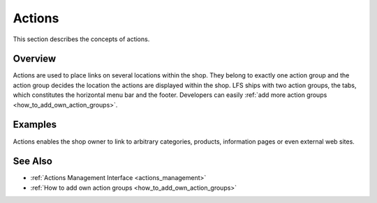 .. index:: Action

.. _actions_concepts:

=======
Actions
=======

This section describes the concepts of actions.

Overview
========

Actions are used to place links on several locations within the shop. They
belong to exactly one action group and the action group decides the location the
actions are displayed within the shop. LFS ships with two action groups, the
tabs, which constitutes the horizontal menu bar and the footer. Developers can
easily :ref:`add more action groups   <how_to_add_own_action_groups>`.

Examples
========

Actions enables the shop owner to link to arbitrary categories, products,
information pages or even external web sites.

See Also
========

* :ref:`Actions Management Interface <actions_management>`
* :ref:`How to add own action groups <how_to_add_own_action_groups>`
